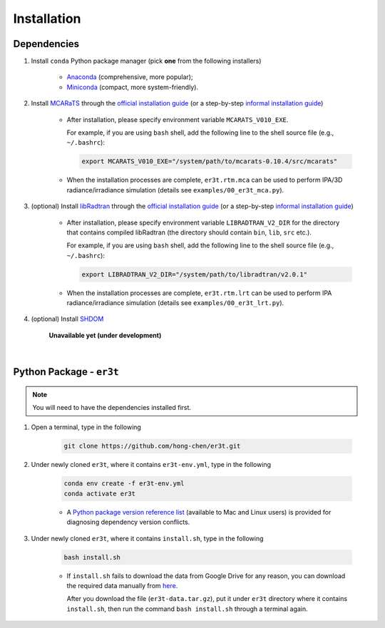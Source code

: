 ============
Installation
============

Dependencies
------------

1. Install ``conda`` Python package manager (pick **one** from the following installers)

    * `Anaconda <https://www.anaconda.com/>`_ (comprehensive, more popular);

    * `Miniconda <https://docs.conda.io/en/latest/miniconda.html>`_ (compact, more system-friendly).


2. Install `MCARaTS <https://sites.google.com/site/mcarats>`_ through the `official installation guide <https://sites.google.com/site/mcarats/mcarats-users-guide-version-0-10/2-installation>`__ (or a step-by-step `informal installation guide <https://discord.com/channels/681619528945500252/1004090233412923544/1004093265986986104>`__)

    * After installation, please specify environment variable ``MCARATS_V010_EXE``.

      For example, if you are using ``bash`` shell, add the following line to the shell source file
      (e.g., ``~/.bashrc``):

      .. code-block:: bash

         export MCARATS_V010_EXE="/system/path/to/mcarats-0.10.4/src/mcarats"

    * When the installation processes are complete,
      ``er3t.rtm.mca`` can be used to perform IPA/3D radiance/irradiance simulation (details see ``examples/00_er3t_mca.py``).


3. (optional) Install `libRadtran <http://www.libradtran.org/>`_ through the `official installation guide <http://www.libradtran.org/doku.php?id=download>`__ (or a step-by-step `informal installation guide <https://discord.com/channels/681619528945500252/1004090233412923544/1004479494343622789>`__)

    * After installation, please specify environment variable ``LIBRADTRAN_V2_DIR`` for the directory that contains compiled libRadtran (the directory should contain ``bin``, ``lib``, ``src`` etc.).

      For example, if you are using ``bash`` shell, add the following line to the shell source file
      (e.g., ``~/.bashrc``):

      .. code-block:: bash

         export LIBRADTRAN_V2_DIR="/system/path/to/libradtran/v2.0.1"

    * When the installation processes are complete,
      ``er3t.rtm.lrt`` can be used to perform IPA radiance/irradiance simulation (details see ``examples/00_er3t_lrt.py``).


4. (optional) Install `SHDOM <https://coloradolinux.com/shdom/>`_

    **Unavailable yet (under development)**

|

Python Package - ``er3t``
-------------------------

.. note::

    You will need to have the dependencies installed first.


1. Open a terminal, type in the following

    .. code-block:: bash

       git clone https://github.com/hong-chen/er3t.git


2. Under newly cloned ``er3t``, where it contains ``er3t-env.yml``, type in the following

    .. code-block:: bash

       conda env create -f er3t-env.yml
       conda activate er3t

    * A `Python package version reference list <https://discord.com/channels/681619528945500252/1004090233412923544/1014015720302059561>`_
      (available to Mac and Linux users) is provided for diagnosing dependency version conflicts.


3. Under newly cloned ``er3t``, where it contains ``install.sh``, type in the following

    .. code-block:: bash

       bash install.sh

    * If ``install.sh`` fails to download the data from Google Drive for any reason, you can download the required data
      manually from `here <https://drive.google.com/file/d/1KKpLR7IyqJ4gS6xCxc7f1hwUfUMJksVL/view?usp=sharing>`_.

      After you download the file (``er3t-data.tar.gz``), put it under ``er3t`` directory where it contains ``install.sh``,
      then run the command ``bash install.sh`` through a terminal again.

